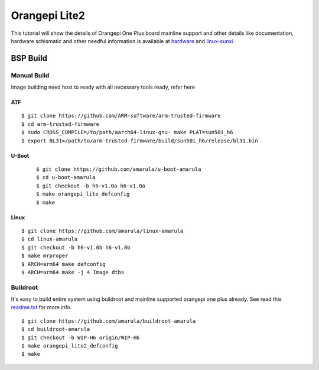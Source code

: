 Orangepi Lite2
##############

This tutorial will show the details of Orangepi One Plus board mainline support and other details like documentation, hardware schismatic and other needful information is available at `hardware <http://www.orangepi.org/Orange%20Pi%20Lite%202/>`_ and `linux-sunxi <http://linux-sunxi.org/Xunlong_Orange_Pi_Lite_2>`_ 

BSP Build
*********
Manual Build
============
Image building need host to ready with all necessary tools ready, refer here

ATF
---
::

        $ git clone https://github.com/ARM-software/arm-trusted-firmware
        $ cd arm-trusted-firmware
        $ sudo CROSS_COMPILE=/to/path/aarch64-linux-gnu- make PLAT=sun50i_h6
        $ export BL31=/path/to/arm-trusted-firmware/build/sun50i_h6/release/bl31.bin
       
U-Boot
------
 ::

        $ git clone https://github.com/amarula/u-boot-amarula
        $ cd u-boot-amarula
        $ git checkout -b h6-v1.0a h6-v1.0a
        $ make orangepi_lite_defconfig
        $ make
        
Linux
-----
::

        $ git clone https://github.com/amarula/linux-amarula
        $ cd linux-amarula
        $ git checkout -b h6-v1.0b h6-v1.0b
        $ make mrproper
        $ ARCH=arm64 make defconfig
        $ ARCH=arm64 make -j 4 Image dtbs
        
Buildroot
=========
It's easy to build entire system using buildroot and mainline supported  orangepi one plus already.  See read this `readme.txt <https://git.buildroot.net/buildroot/tree/board/orangepi/orangepi-lite2/readme.txt>`_ for more info.

::

        $ git clone https://github.com/amarula/buildroot-amarula
        $ cd buildroot-amarula
        $ git checkout -b WIP-H6 origin/WIP-H6
        $ make orangepi_lite2_defconfig
        $ make
